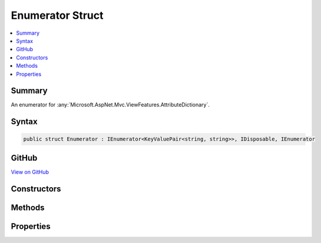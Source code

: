 

Enumerator Struct
=================



.. contents:: 
   :local:



Summary
-------

An enumerator for :any:`Microsoft.AspNet.Mvc.ViewFeatures.AttributeDictionary`\.











Syntax
------

.. code-block:: csharp

   public struct Enumerator : IEnumerator<KeyValuePair<string, string>>, IDisposable, IEnumerator





GitHub
------

`View on GitHub <https://github.com/aspnet/apidocs/blob/master/aspnet/mvc/src/Microsoft.AspNet.Mvc.ViewFeatures/ViewFeatures/AttributeDictionary.cs>`_





.. dn:structure:: Microsoft.AspNet.Mvc.ViewFeatures.AttributeDictionary.Enumerator

Constructors
------------

.. dn:structure:: Microsoft.AspNet.Mvc.ViewFeatures.AttributeDictionary.Enumerator
    :noindex:
    :hidden:

    
    .. dn:constructor:: Microsoft.AspNet.Mvc.ViewFeatures.AttributeDictionary.Enumerator.Enumerator(Microsoft.AspNet.Mvc.ViewFeatures.AttributeDictionary)
    
        
    
        Creates a new :any:`Microsoft.AspNet.Mvc.ViewFeatures.AttributeDictionary.Enumerator`\.
    
        
        
        
        :param attributes: The .
        
        :type attributes: Microsoft.AspNet.Mvc.ViewFeatures.AttributeDictionary
    
        
        .. code-block:: csharp
    
           public Enumerator(AttributeDictionary attributes)
    

Methods
-------

.. dn:structure:: Microsoft.AspNet.Mvc.ViewFeatures.AttributeDictionary.Enumerator
    :noindex:
    :hidden:

    
    .. dn:method:: Microsoft.AspNet.Mvc.ViewFeatures.AttributeDictionary.Enumerator.Dispose()
    
        
    
        
        .. code-block:: csharp
    
           public void Dispose()
    
    .. dn:method:: Microsoft.AspNet.Mvc.ViewFeatures.AttributeDictionary.Enumerator.MoveNext()
    
        
        :rtype: System.Boolean
    
        
        .. code-block:: csharp
    
           public bool MoveNext()
    
    .. dn:method:: Microsoft.AspNet.Mvc.ViewFeatures.AttributeDictionary.Enumerator.Reset()
    
        
    
        
        .. code-block:: csharp
    
           public void Reset()
    

Properties
----------

.. dn:structure:: Microsoft.AspNet.Mvc.ViewFeatures.AttributeDictionary.Enumerator
    :noindex:
    :hidden:

    
    .. dn:property:: Microsoft.AspNet.Mvc.ViewFeatures.AttributeDictionary.Enumerator.Current
    
        
        :rtype: System.Collections.Generic.KeyValuePair{System.String,System.String}
    
        
        .. code-block:: csharp
    
           public KeyValuePair<string, string> Current { get; }
    
    .. dn:property:: Microsoft.AspNet.Mvc.ViewFeatures.AttributeDictionary.Enumerator.System.Collections.IEnumerator.Current
    
        
        :rtype: System.Object
    
        
        .. code-block:: csharp
    
           object IEnumerator.Current { get; }
    

